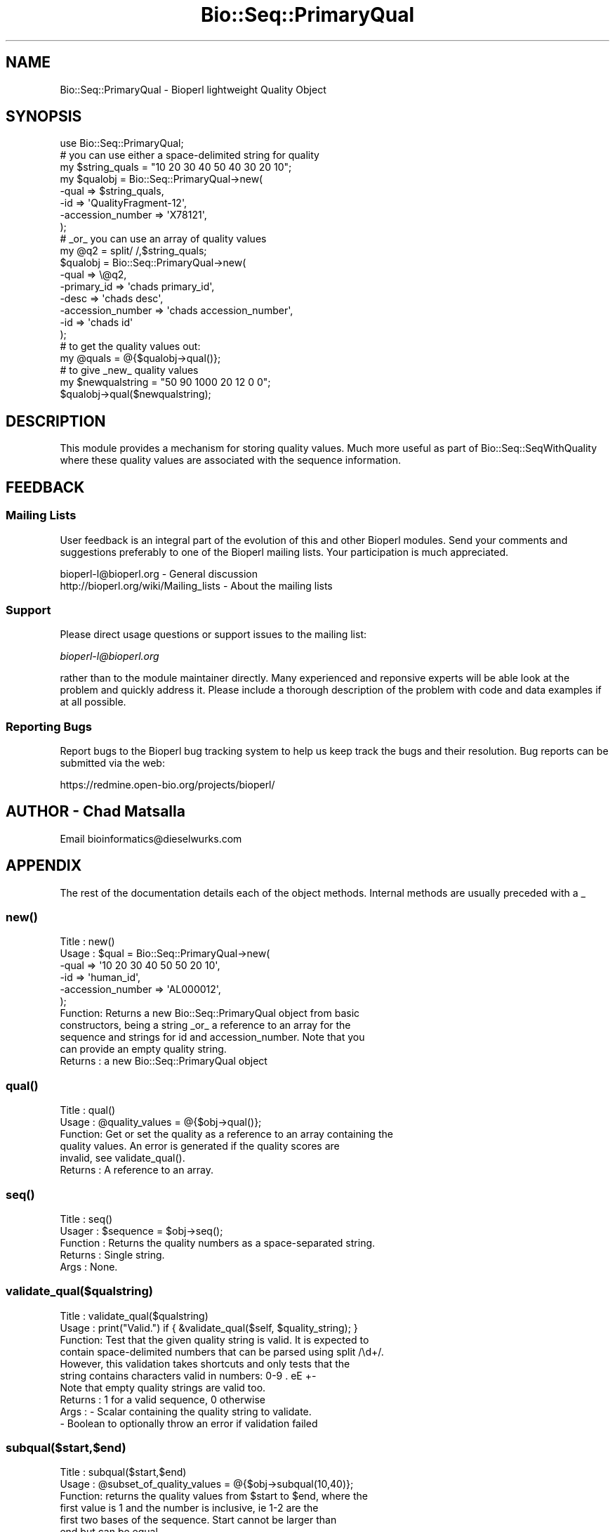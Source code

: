 .\" Automatically generated by Pod::Man 2.25 (Pod::Simple 3.16)
.\"
.\" Standard preamble:
.\" ========================================================================
.de Sp \" Vertical space (when we can't use .PP)
.if t .sp .5v
.if n .sp
..
.de Vb \" Begin verbatim text
.ft CW
.nf
.ne \\$1
..
.de Ve \" End verbatim text
.ft R
.fi
..
.\" Set up some character translations and predefined strings.  \*(-- will
.\" give an unbreakable dash, \*(PI will give pi, \*(L" will give a left
.\" double quote, and \*(R" will give a right double quote.  \*(C+ will
.\" give a nicer C++.  Capital omega is used to do unbreakable dashes and
.\" therefore won't be available.  \*(C` and \*(C' expand to `' in nroff,
.\" nothing in troff, for use with C<>.
.tr \(*W-
.ds C+ C\v'-.1v'\h'-1p'\s-2+\h'-1p'+\s0\v'.1v'\h'-1p'
.ie n \{\
.    ds -- \(*W-
.    ds PI pi
.    if (\n(.H=4u)&(1m=24u) .ds -- \(*W\h'-12u'\(*W\h'-12u'-\" diablo 10 pitch
.    if (\n(.H=4u)&(1m=20u) .ds -- \(*W\h'-12u'\(*W\h'-8u'-\"  diablo 12 pitch
.    ds L" ""
.    ds R" ""
.    ds C` ""
.    ds C' ""
'br\}
.el\{\
.    ds -- \|\(em\|
.    ds PI \(*p
.    ds L" ``
.    ds R" ''
'br\}
.\"
.\" Escape single quotes in literal strings from groff's Unicode transform.
.ie \n(.g .ds Aq \(aq
.el       .ds Aq '
.\"
.\" If the F register is turned on, we'll generate index entries on stderr for
.\" titles (.TH), headers (.SH), subsections (.SS), items (.Ip), and index
.\" entries marked with X<> in POD.  Of course, you'll have to process the
.\" output yourself in some meaningful fashion.
.ie \nF \{\
.    de IX
.    tm Index:\\$1\t\\n%\t"\\$2"
..
.    nr % 0
.    rr F
.\}
.el \{\
.    de IX
..
.\}
.\"
.\" Accent mark definitions (@(#)ms.acc 1.5 88/02/08 SMI; from UCB 4.2).
.\" Fear.  Run.  Save yourself.  No user-serviceable parts.
.    \" fudge factors for nroff and troff
.if n \{\
.    ds #H 0
.    ds #V .8m
.    ds #F .3m
.    ds #[ \f1
.    ds #] \fP
.\}
.if t \{\
.    ds #H ((1u-(\\\\n(.fu%2u))*.13m)
.    ds #V .6m
.    ds #F 0
.    ds #[ \&
.    ds #] \&
.\}
.    \" simple accents for nroff and troff
.if n \{\
.    ds ' \&
.    ds ` \&
.    ds ^ \&
.    ds , \&
.    ds ~ ~
.    ds /
.\}
.if t \{\
.    ds ' \\k:\h'-(\\n(.wu*8/10-\*(#H)'\'\h"|\\n:u"
.    ds ` \\k:\h'-(\\n(.wu*8/10-\*(#H)'\`\h'|\\n:u'
.    ds ^ \\k:\h'-(\\n(.wu*10/11-\*(#H)'^\h'|\\n:u'
.    ds , \\k:\h'-(\\n(.wu*8/10)',\h'|\\n:u'
.    ds ~ \\k:\h'-(\\n(.wu-\*(#H-.1m)'~\h'|\\n:u'
.    ds / \\k:\h'-(\\n(.wu*8/10-\*(#H)'\z\(sl\h'|\\n:u'
.\}
.    \" troff and (daisy-wheel) nroff accents
.ds : \\k:\h'-(\\n(.wu*8/10-\*(#H+.1m+\*(#F)'\v'-\*(#V'\z.\h'.2m+\*(#F'.\h'|\\n:u'\v'\*(#V'
.ds 8 \h'\*(#H'\(*b\h'-\*(#H'
.ds o \\k:\h'-(\\n(.wu+\w'\(de'u-\*(#H)/2u'\v'-.3n'\*(#[\z\(de\v'.3n'\h'|\\n:u'\*(#]
.ds d- \h'\*(#H'\(pd\h'-\w'~'u'\v'-.25m'\f2\(hy\fP\v'.25m'\h'-\*(#H'
.ds D- D\\k:\h'-\w'D'u'\v'-.11m'\z\(hy\v'.11m'\h'|\\n:u'
.ds th \*(#[\v'.3m'\s+1I\s-1\v'-.3m'\h'-(\w'I'u*2/3)'\s-1o\s+1\*(#]
.ds Th \*(#[\s+2I\s-2\h'-\w'I'u*3/5'\v'-.3m'o\v'.3m'\*(#]
.ds ae a\h'-(\w'a'u*4/10)'e
.ds Ae A\h'-(\w'A'u*4/10)'E
.    \" corrections for vroff
.if v .ds ~ \\k:\h'-(\\n(.wu*9/10-\*(#H)'\s-2\u~\d\s+2\h'|\\n:u'
.if v .ds ^ \\k:\h'-(\\n(.wu*10/11-\*(#H)'\v'-.4m'^\v'.4m'\h'|\\n:u'
.    \" for low resolution devices (crt and lpr)
.if \n(.H>23 .if \n(.V>19 \
\{\
.    ds : e
.    ds 8 ss
.    ds o a
.    ds d- d\h'-1'\(ga
.    ds D- D\h'-1'\(hy
.    ds th \o'bp'
.    ds Th \o'LP'
.    ds ae ae
.    ds Ae AE
.\}
.rm #[ #] #H #V #F C
.\" ========================================================================
.\"
.IX Title "Bio::Seq::PrimaryQual 3"
.TH Bio::Seq::PrimaryQual 3 "2014-06-06" "perl v5.14.2" "User Contributed Perl Documentation"
.\" For nroff, turn off justification.  Always turn off hyphenation; it makes
.\" way too many mistakes in technical documents.
.if n .ad l
.nh
.SH "NAME"
Bio::Seq::PrimaryQual \- Bioperl lightweight Quality Object
.SH "SYNOPSIS"
.IX Header "SYNOPSIS"
.Vb 1
\& use Bio::Seq::PrimaryQual;
\&
\& # you can use either a space\-delimited string for quality
\&
\& my $string_quals = "10 20 30 40 50 40 30 20 10";
\& my $qualobj = Bio::Seq::PrimaryQual\->new(
\&     \-qual             => $string_quals,
\&     \-id               => \*(AqQualityFragment\-12\*(Aq,
\&     \-accession_number => \*(AqX78121\*(Aq,
\& );
\&
\& # _or_ you can use an array of quality values
\&
\& my @q2 = split/ /,$string_quals;
\& $qualobj = Bio::Seq::PrimaryQual\->new(
\&     \-qual              => \e@q2,
\&     \-primary_id        => \*(Aqchads primary_id\*(Aq,
\&     \-desc              => \*(Aqchads desc\*(Aq,
\&     \-accession_number  => \*(Aqchads accession_number\*(Aq,
\&     \-id                => \*(Aqchads id\*(Aq
\& );
\&
\& # to get the quality values out:
\&
\& my @quals = @{$qualobj\->qual()};
\&
\& # to give _new_ quality values
\&
\& my $newqualstring = "50 90 1000 20 12 0 0";
\& $qualobj\->qual($newqualstring);
.Ve
.SH "DESCRIPTION"
.IX Header "DESCRIPTION"
This module provides a mechanism for storing quality
values. Much more useful as part of
Bio::Seq::SeqWithQuality where these quality values
are associated with the sequence information.
.SH "FEEDBACK"
.IX Header "FEEDBACK"
.SS "Mailing Lists"
.IX Subsection "Mailing Lists"
User feedback is an integral part of the evolution of this and other
Bioperl modules. Send your comments and suggestions preferably to one
of the Bioperl mailing lists.  Your participation is much appreciated.
.PP
.Vb 2
\&  bioperl\-l@bioperl.org                  \- General discussion
\&  http://bioperl.org/wiki/Mailing_lists  \- About the mailing lists
.Ve
.SS "Support"
.IX Subsection "Support"
Please direct usage questions or support issues to the mailing list:
.PP
\&\fIbioperl\-l@bioperl.org\fR
.PP
rather than to the module maintainer directly. Many experienced and 
reponsive experts will be able look at the problem and quickly 
address it. Please include a thorough description of the problem 
with code and data examples if at all possible.
.SS "Reporting Bugs"
.IX Subsection "Reporting Bugs"
Report bugs to the Bioperl bug tracking system to help us keep track
the bugs and their resolution.  Bug reports can be submitted via the
web:
.PP
.Vb 1
\&  https://redmine.open\-bio.org/projects/bioperl/
.Ve
.SH "AUTHOR \- Chad Matsalla"
.IX Header "AUTHOR - Chad Matsalla"
Email bioinformatics@dieselwurks.com
.SH "APPENDIX"
.IX Header "APPENDIX"
The rest of the documentation details each of the object methods. Internal methods are usually preceded with a _
.SS "\fInew()\fP"
.IX Subsection "new()"
.Vb 6
\& Title   : new()
\& Usage   : $qual = Bio::Seq::PrimaryQual\->new(
\&               \-qual             => \*(Aq10 20 30 40 50 50 20 10\*(Aq,
\&               \-id               => \*(Aqhuman_id\*(Aq,
\&               \-accession_number => \*(AqAL000012\*(Aq,
\&           );
\&
\& Function: Returns a new Bio::Seq::PrimaryQual object from basic 
\&           constructors, being a string _or_ a reference to an array for the
\&           sequence and strings for id and accession_number. Note that you
\&           can provide an empty quality string.
\& Returns : a new Bio::Seq::PrimaryQual object
.Ve
.SS "\fIqual()\fP"
.IX Subsection "qual()"
.Vb 6
\& Title   : qual()
\& Usage   : @quality_values  = @{$obj\->qual()};
\& Function: Get or set the quality as a reference to an array containing the
\&           quality values. An error is generated if the quality scores are
\&           invalid, see validate_qual().
\& Returns : A reference to an array.
.Ve
.SS "\fIseq()\fP"
.IX Subsection "seq()"
.Vb 5
\& Title    : seq()
\& Usager   : $sequence = $obj\->seq();
\& Function : Returns the quality numbers as a space\-separated string.
\& Returns  : Single string.
\& Args     : None.
.Ve
.SS "validate_qual($qualstring)"
.IX Subsection "validate_qual($qualstring)"
.Vb 10
\& Title   : validate_qual($qualstring)
\& Usage   : print("Valid.") if { &validate_qual($self, $quality_string); }
\& Function: Test that the given quality string is valid. It is expected to
\&           contain space\-delimited numbers that can be parsed using split /\ed+/.
\&           However, this validation takes shortcuts and only tests that the
\&           string contains characters valid in numbers: 0\-9 . eE +\-
\&           Note that empty quality strings are valid too.
\& Returns : 1 for a valid sequence, 0 otherwise
\& Args    : \- Scalar containing the quality string to validate.
\&           \- Boolean to optionally throw an error if validation failed
.Ve
.SS "subqual($start,$end)"
.IX Subsection "subqual($start,$end)"
.Vb 8
\& Title   : subqual($start,$end)
\& Usage   : @subset_of_quality_values = @{$obj\->subqual(10,40)};
\& Function: returns the quality values from $start to $end, where the
\&           first value is 1 and the number is inclusive, ie 1\-2 are the
\&           first two bases of the sequence. Start cannot be larger than
\&           end but can be equal.
\& Returns : A reference to an array.
\& Args    : a start position and an end position
.Ve
.SS "\fIdisplay_id()\fP"
.IX Subsection "display_id()"
.Vb 10
\& Title   : display_id()
\& Usage   : $id_string = $obj\->display_id();
\& Function: returns the display id, aka the common name of the Quality
\&           object.
\&           The semantics of this is that it is the most likely string to be
\&           used as an identifier of the quality sequence, and likely to have
\&           "human" readability.  The id is equivalent to the ID field of the
\&           GenBank/EMBL databanks and the id field of the Swissprot/sptrembl
\&           database. In fasta format, the >(\eS+) is presumed to be the id,
\&           though some people overload the id to embed other information.
\&           Bioperl does not use any embedded information in the ID field,
\&           and people are encouraged to use other mechanisms (accession
\&           field for example, or extending the sequence object) to solve
\&           this. Notice that $seq\->id() maps to this function, mainly for
\&           legacy/convience issues
\& Returns : A string
\& Args    : None
.Ve
.SS "\fIheader()\fP"
.IX Subsection "header()"
.Vb 6
\& Title   : header()
\& Usage   : $header = $obj\->header();
\& Function: Get/set the header that the user wants printed for this
\&     quality object.
\& Returns : A string
\& Args    : None
.Ve
.SS "\fIaccession_number()\fP"
.IX Subsection "accession_number()"
.Vb 11
\& Title   : accession_number()
\& Usage   : $unique_biological_key = $obj\->accession_number();
\& Function: Returns the unique biological id for a sequence, commonly
\&        called the accession_number. For sequences from established
\&        databases, the implementors should try to use the correct
\&        accession number. Notice that primary_id() provides the unique id
\&        for the implemetation, allowing multiple objects to have the same
\&        accession number in a particular implementation. For sequences
\&        with no accession number, this method should return "unknown".
\& Returns : A string
\& Args    : None
.Ve
.SS "\fIprimary_id()\fP"
.IX Subsection "primary_id()"
.Vb 9
\& Title   : primary_id()
\& Usage   : $unique_implementation_key = $obj\->primary_id();
\& Function: Returns the unique id for this object in this implementation.
\&        This allows implementations to manage their own object ids in a
\&        way the implementaiton can control clients can expect one id to
\&        map to one object. For sequences with no accession number, this
\&        method should return a stringified memory location.
\& Returns : A string
\& Args    : None
.Ve
.SS "\fIdesc()\fP"
.IX Subsection "desc()"
.Vb 7
\& Title   : desc()
\& Usage   : $qual\->desc($newval);
\&           $description = $qual\->desc();
\& Function: Get/set description text for a qual object
\& Example :
\& Returns : Value of desc
\& Args    : newvalue (optional)
.Ve
.SS "\fIid()\fP"
.IX Subsection "id()"
.Vb 7
\& Title   : id()
\& Usage   : $id = $qual\->id();
\& Function: Return the ID of the quality. This should normally be (and
\&           actually is in the implementation provided here) just a synonym
\&           for display_id().
\& Returns : A string.
\& Args    : None.
.Ve
.SS "\fIlength()\fP"
.IX Subsection "length()"
.Vb 9
\& Title   : length()
\& Usage   : $length = $qual\->length();
\& Function: Return the length of the array holding the quality values.
\&           Under most circumstances, this should match the number of quality
\&           values but no validation is done when the PrimaryQual object is
\&           constructed and non\-digits could be put into this array. Is this
\&           a bug? Just enough rope...
\& Returns : A scalar (the number of elements in the quality array).
\& Args    : None.
.Ve
.SS "\fIqualat()\fP"
.IX Subsection "qualat()"
.Vb 8
\& Title   : qualat
\& Usage   : $quality = $obj\->qualat(10);
\& Function: Return the quality value at the given location, where the
\&           first value is 1 and the number is inclusive, ie 1\-2 are the first
\&           two bases of the sequence. Start cannot be larger than end but can
\&           be equal.
\& Returns : A scalar.
\& Args    : A position.
.Ve
.SS "\fIto_string()\fP"
.IX Subsection "to_string()"
.Vb 10
\& Title   : to_string()
\& Usage   : $quality = $obj\->to_string();
\& Function: Return a textual representation of what the object contains.
\&           For this module, this function will return:
\&                qual
\&                display_id
\&                accession_number
\&                primary_id
\&                desc
\&                id
\&                length
\& Returns : A scalar.
\& Args    : None.
.Ve
